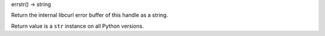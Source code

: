 errstr() -> string

Return the internal libcurl error buffer of this handle as a string.

Return value is a ``str`` instance on all Python versions.
